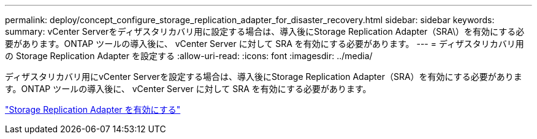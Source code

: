 ---
permalink: deploy/concept_configure_storage_replication_adapter_for_disaster_recovery.html 
sidebar: sidebar 
keywords:  
summary: vCenter Serverをディザスタリカバリ用に設定する場合は、導入後にStorage Replication Adapter（SRA\）を有効にする必要があります。ONTAP ツールの導入後に、 vCenter Server に対して SRA を有効にする必要があります。 
---
= ディザスタリカバリ用の Storage Replication Adapter を設定する
:allow-uri-read: 
:icons: font
:imagesdir: ../media/


[role="lead"]
ディザスタリカバリ用にvCenter Serverを設定する場合は、導入後にStorage Replication Adapter（SRA）を有効にする必要があります。ONTAP ツールの導入後に、 vCenter Server に対して SRA を有効にする必要があります。

link:../protect/task_enable_storage_replication_adapter.html["Storage Replication Adapter を有効にする"]
